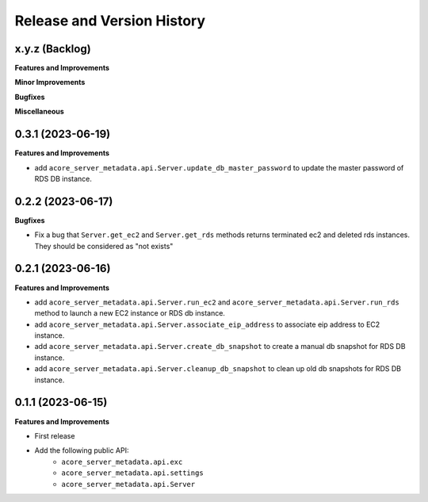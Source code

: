 .. _release_history:

Release and Version History
==============================================================================


x.y.z (Backlog)
~~~~~~~~~~~~~~~~~~~~~~~~~~~~~~~~~~~~~~~~~~~~~~~~~~~~~~~~~~~~~~~~~~~~~~~~~~~~~~
**Features and Improvements**

**Minor Improvements**

**Bugfixes**

**Miscellaneous**


0.3.1 (2023-06-19)
~~~~~~~~~~~~~~~~~~~~~~~~~~~~~~~~~~~~~~~~~~~~~~~~~~~~~~~~~~~~~~~~~~~~~~~~~~~~~~
**Features and Improvements**

- add ``acore_server_metadata.api.Server.update_db_master_password`` to update the master password of RDS DB instance.


0.2.2 (2023-06-17)
~~~~~~~~~~~~~~~~~~~~~~~~~~~~~~~~~~~~~~~~~~~~~~~~~~~~~~~~~~~~~~~~~~~~~~~~~~~~~~
**Bugfixes**

- Fix a bug that ``Server.get_ec2`` and ``Server.get_rds`` methods returns terminated ec2 and deleted rds instances. They should be considered as "not exists"


0.2.1 (2023-06-16)
~~~~~~~~~~~~~~~~~~~~~~~~~~~~~~~~~~~~~~~~~~~~~~~~~~~~~~~~~~~~~~~~~~~~~~~~~~~~~~
**Features and Improvements**

- add ``acore_server_metadata.api.Server.run_ec2`` and ``acore_server_metadata.api.Server.run_rds`` method to launch a new EC2 instance or RDS db instance.
- add ``acore_server_metadata.api.Server.associate_eip_address`` to associate eip address to EC2 instance.
- add ``acore_server_metadata.api.Server.create_db_snapshot`` to create a manual db snapshot for RDS DB instance.
- add ``acore_server_metadata.api.Server.cleanup_db_snapshot`` to clean up old db snapshots for RDS DB instance.


0.1.1 (2023-06-15)
~~~~~~~~~~~~~~~~~~~~~~~~~~~~~~~~~~~~~~~~~~~~~~~~~~~~~~~~~~~~~~~~~~~~~~~~~~~~~~
**Features and Improvements**

- First release
- Add the following public API:
    - ``acore_server_metadata.api.exc``
    - ``acore_server_metadata.api.settings``
    - ``acore_server_metadata.api.Server``

